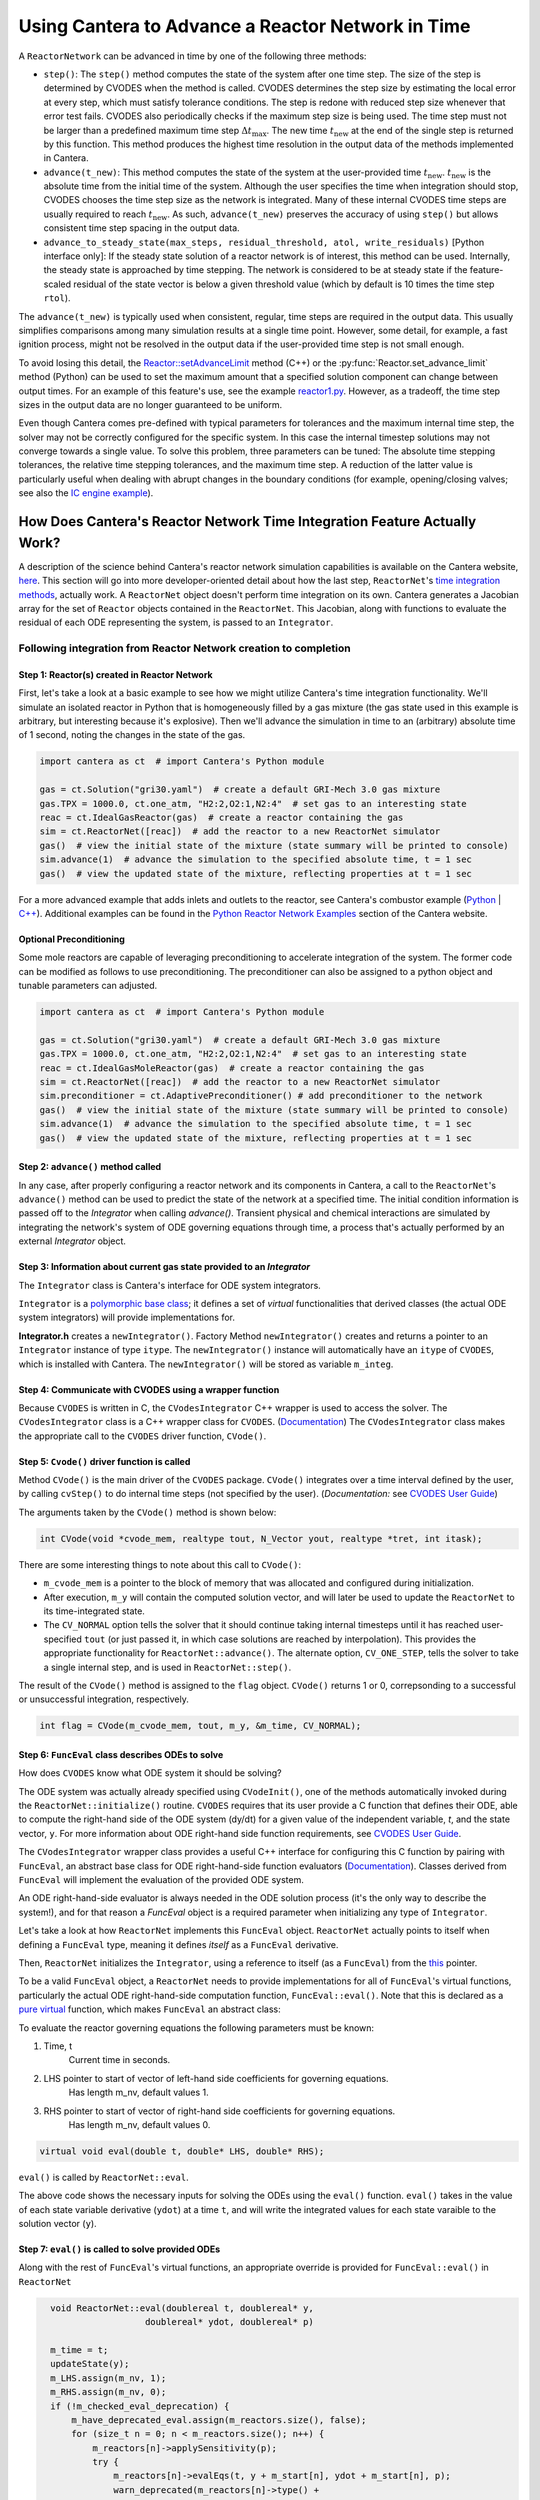 .. title: CVODES and Time Integration in Cantera
.. has_math: true

.. jumbotron::

   .. raw:: html

      <h1 class="display-4">CVODES and Time Integration in Cantera</h1>

   .. class:: lead

      This guide explains ways Cantera can solve the governing equations of
      a transient Reactor Network problem. Additional insights
      into the integrator utilized by Cantera (CVODES) are also provided.

Using Cantera to Advance a Reactor Network in Time
**************************************************

A ``ReactorNetwork`` can be advanced in time by one of the following three
methods:

- ``step()``: The ``step()`` method computes the state of the system after one
  time step. The size of the step is determined by CVODES when the method is called.
  CVODES determines the step size by estimating the local error at every step, which
  must satisfy tolerance conditions. The step is redone with reduced step size whenever
  that error test fails. CVODES also periodically checks if the maximum step size is
  being used. The time step must not be larger than a predefined maximum time step
  :math:`\Delta t_{\mathrm{max}}`. The new time :math:`t_{\mathrm{new}}` at the end
  of the single step is returned by this function. This method produces the highest time
  resolution in the output data of the methods implemented in Cantera.

- ``advance(t_new)``: This method computes the state of the system at the
  user-provided time :math:`t_{\mathrm{new}}`. :math:`t_{\mathrm{new}}` is the absolute
  time from the initial time of the system. Although the user specifies the time when
  integration should stop, CVODES chooses the time step size as the network is integrated.
  Many of these internal CVODES time steps are usually required to reach
  :math:`t_{\mathrm{new}}`. As such, ``advance(t_new)`` preserves the accuracy of using
  ``step()`` but allows consistent time step spacing in the output data.

- ``advance_to_steady_state(max_steps, residual_threshold, atol,
  write_residuals)`` [Python interface only]: If the steady state solution of a
  reactor network is of interest, this method can be used. Internally, the
  steady state is approached by time stepping. The network is considered to be
  at steady state if the feature-scaled residual of the state vector is below a
  given threshold value (which by default is 10 times the time step ``rtol``).

The ``advance(t_new)`` is typically used when consistent, regular, time steps are
required in the output data. This usually simplifies comparisons among many
simulation results at a single time point. However, some detail, for example, a
fast ignition process, might not be resolved in the output data if the user-provided
time step is not small enough.

To avoid losing this detail, the
`Reactor::setAdvanceLimit <{{% ct_docs doxygen/html/dc/d5e/classCantera_1_1Reactor.html#a9b630edc7d836e901886d7fd81134d9e %}}>`__
method (C++) or the :py:func:`Reactor.set_advance_limit` method (Python) can be
used to set the maximum amount that a specified solution component can change
between output times. For an example of this feature's use, see the example
`reactor1.py </examples/python/reactors/reactor1.py.html>`__. However, as a tradeoff,
the time step sizes in the output data are no longer guaranteed to be uniform.

Even though Cantera comes pre-defined with typical parameters for tolerances
and the maximum internal time step, the solver may not be correctly configured
for the specific system. In this case the internal timestep solutions may not
converge towards a single value. To solve this problem, three parameters can be
tuned: The absolute time stepping tolerances, the relative time stepping tolerances,
and the maximum time step. A reduction of the latter value is particularly useful
when dealing with abrupt changes in the boundary conditions (for example,
opening/closing valves; see also the `IC engine example </examples/python/reactors
/ic_engine.py.html>`__).

How Does Cantera's Reactor Network Time Integration Feature Actually Work?
==========================================================================

A description of the science behind Cantera's reactor network
simulation capabilities is available on the Cantera website,
`here <https://cantera.org/science/reactors/reactors.html>`__. This section will go into more
developer-oriented detail about how the last step, ``ReactorNet``'s
`time integration methods <https://cantera.org/science/reactors/reactors.html#time-
integration-for-reactor-networks>`__, actually work. A ``ReactorNet`` object doesn't
perform time integration on its own. Cantera generates a Jacobian array for the set
of ``Reactor`` objects contained in the ``ReactorNet``. This Jacobian, along with
functions to evaluate the residual of each ODE representing the system, is passed to
an ``Integrator``.

Following integration from Reactor Network creation to completion
-----------------------------------------------------------------

Step 1: Reactor(s) created in Reactor Network
^^^^^^^^^^^^^^^^^^^^^^^^^^^^^^^^^^^^^^^^^^^^^

First, let's take a look at a basic example to see how we might utilize Cantera's time integration
functionality. We'll simulate an isolated reactor in Python that is homogeneously filled by a gas
mixture (the gas state used in this example is arbitrary, but interesting because it's
explosive). Then we'll advance the simulation in time to an (arbitrary) absolute time of
1 second, noting the changes in the state of the gas.

.. code-block:: python

    import cantera as ct  # import Cantera's Python module

    gas = ct.Solution("gri30.yaml")  # create a default GRI-Mech 3.0 gas mixture
    gas.TPX = 1000.0, ct.one_atm, "H2:2,O2:1,N2:4"  # set gas to an interesting state
    reac = ct.IdealGasReactor(gas)  # create a reactor containing the gas
    sim = ct.ReactorNet([reac])  # add the reactor to a new ReactorNet simulator
    gas()  # view the initial state of the mixture (state summary will be printed to console)
    sim.advance(1)  # advance the simulation to the specified absolute time, t = 1 sec
    gas()  # view the updated state of the mixture, reflecting properties at t = 1 sec

For a more advanced example that adds inlets and outlets to the reactor, see Cantera's combustor example
(`Python </examples/python/reactors/combustor.py.html>`__
| `C++ </examples/cxx/combustor.html>`__). Additional examples can be found in the
`Python Reactor Network Examples <https://cantera.org/examples/python/index.html#python-example-
reactors>`__ section of the Cantera website.

Optional Preconditioning
^^^^^^^^^^^^^^^^^^^^^^^^

Some mole reactors are capable of leveraging preconditioning to accelerate integration of the system.
The former code can be modified as follows to use preconditioning.
The preconditioner can also be assigned to a python object and tunable parameters can adjusted.

.. code-block:: python

    import cantera as ct  # import Cantera's Python module

    gas = ct.Solution("gri30.yaml")  # create a default GRI-Mech 3.0 gas mixture
    gas.TPX = 1000.0, ct.one_atm, "H2:2,O2:1,N2:4"  # set gas to an interesting state
    reac = ct.IdealGasMoleReactor(gas)  # create a reactor containing the gas
    sim = ct.ReactorNet([reac])  # add the reactor to a new ReactorNet simulator
    sim.preconditioner = ct.AdaptivePreconditioner() # add preconditioner to the network
    gas()  # view the initial state of the mixture (state summary will be printed to console)
    sim.advance(1)  # advance the simulation to the specified absolute time, t = 1 sec
    gas()  # view the updated state of the mixture, reflecting properties at t = 1 sec

Step 2: ``advance()`` method called
^^^^^^^^^^^^^^^^^^^^^^^^^^^^^^^^^^^

In any case, after properly configuring a reactor network and its components in Cantera, a call to the
``ReactorNet``'s ``advance()`` method can be used to predict the state of the network at a specified time.
The initial condition information is passed off to the `Integrator` when calling `advance()`.
Transient physical and chemical interactions are simulated by integrating the network's system of ODE
governing equations through time, a process that's actually performed by an external `Integrator` object.

Step 3: Information about current gas state provided to an `Integrator`
^^^^^^^^^^^^^^^^^^^^^^^^^^^^^^^^^^^^^^^^^^^^^^^^^^^^^^^^^^^^^^^^^^^^^^^

The ``Integrator`` class is Cantera's interface for ODE system integrators.

``Integrator`` is a `polymorphic base class <http://www.cplusplus.com/doc/tutorial/polymorphism/>`__; it
defines a set of *virtual* functionalities that derived classes (the actual ODE system integrators) will
provide implementations for.

**Integrator.h** creates a ``newIntegrator()``. Factory Method ``newIntegrator()`` creates and returns a
pointer to an ``Integrator`` instance of type ``itype``. The ``newIntegrator()`` instance will automatically
have an ``itype`` of ``CVODES``, which is installed with Cantera. The ``newIntegrator()`` will be stored as
variable ``m_integ``.

Step 4: Communicate with CVODES using a wrapper function
^^^^^^^^^^^^^^^^^^^^^^^^^^^^^^^^^^^^^^^^^^^^^^^^^^^^^^^^

Because ``CVODES`` is written in C, the ``CVodesIntegrator`` C++ wrapper is used to access the solver.
The ``CVodesIntegrator`` class is a C++ wrapper class for ``CVODES``. (`Documentation
<{{% ct_docs doxygen/html/d9/d6b/classCantera_1_1CVodesIntegrator.html %}}>`__)
The ``CVodesIntegrator`` class makes the appropriate call to the ``CVODES`` driver function, ``CVode()``.

Step 5: ``Cvode()`` driver function is called
^^^^^^^^^^^^^^^^^^^^^^^^^^^^^^^^^^^^^^^^^^^^^

Method ``CVode()`` is the main driver of the ``CVODES`` package. ``CVode()`` integrates over a time interval defined by
the user, by calling ``cvStep()`` to do internal time steps (not specified by the user). (*Documentation:*
see `CVODES User Guide <https://sundials.readthedocs.io/en/latest/cvodes/index.html>`__)

The arguments taken by the ``CVode()`` method is shown below:

.. code-block:: C++

    int CVode(void *cvode_mem, realtype tout, N_Vector yout, realtype *tret, int itask);

There are some interesting things to note about this call to ``CVode()``:

- ``m_cvode_mem`` is a pointer to the block of memory that was allocated and configured during initialization.
- After execution, ``m_y`` will contain the computed solution vector, and will later be used to update the ``ReactorNet``
  to its time-integrated state.
- The ``CV_NORMAL`` option tells the solver that it should continue taking internal timesteps until it has reached
  user-specified ``tout`` (or just passed it, in which case solutions are reached by interpolation). This provides the
  appropriate functionality for ``ReactorNet::advance()``. The alternate option, ``CV_ONE_STEP``, tells the solver to take
  a single internal step, and is used in ``ReactorNet::step()``.

The result of the ``CVode()`` method is assigned to the ``flag`` object. ``CVode()`` returns 1 or 0, correpsonding to
a successful or unsuccessful integration, respectively.

.. code-block:: C++

    int flag = CVode(m_cvode_mem, tout, m_y, &m_time, CV_NORMAL);

Step 6: ``FuncEval`` class describes ODEs to solve
^^^^^^^^^^^^^^^^^^^^^^^^^^^^^^^^^^^^^^^^^^^^^^^^^^

How does ``CVODES`` know what ODE system it should be solving?

The ODE system was actually already specified using ``CVodeInit()``, one of the methods automatically invoked during the
``ReactorNet::initialize()`` routine. ``CVODES`` requires that its user provide a C function that defines their ODE,
able to compute the right-hand side of the ODE system (dy/dt) for a given value of the independent variable, `t`,
and the state vector, ``y``. For more information about ODE right-hand side function requirements,
see `CVODES User Guide <https://sundials.readthedocs.io/en/latest/cvodes/Usage/SIM.html#user-supplied-functions>`__.

The ``CVodesIntegrator`` wrapper class provides a useful C++ interface for configuring this C function by pairing with
``FuncEval``, an abstract base class for ODE right-hand-side function evaluators (`Documentation
<{{% ct_docs doxygen/html/d1/dd1/classCantera_1_1FuncEval.html %}}>`__). Classes derived
from ``FuncEval`` will implement the evaluation of the provided ODE system.

An ODE right-hand-side evaluator is always needed in the ODE solution process (it's the only way to describe the system!), and for that reason a `FuncEval` object is a required parameter
when initializing any type of ``Integrator``.

Let's take a look at how ``ReactorNet`` implements this ``FuncEval`` object. ``ReactorNet`` actually points to itself when
defining a ``FuncEval`` type, meaning it defines *itself* as a ``FuncEval`` derivative.

Then, ``ReactorNet`` initializes the ``Integrator``, using a reference to itself (as a ``FuncEval``) from the
`this <https://en.cppreference.com/w/cpp/language/this>`__ pointer.

To be a valid ``FuncEval`` object, a ``ReactorNet`` needs to provide implementations for all of ``FuncEval``'s
virtual functions, particularly the actual ODE right-hand-side computation
function, ``FuncEval::eval()``. Note that this is declared as a `pure virtual
<https://en.cppreference.com/w/cpp/language/abstract_class>`__ function, which makes
``FuncEval`` an abstract class:

To evaluate the reactor governing equations the following parameters must be known:

#. Time, t
    Current time in seconds.
#. LHS pointer to start of vector of left-hand side coefficients for governing equations.
    Has length m_nv, default values 1.
#. RHS pointer to start of vector of right-hand side coefficients for governing equations.
    Has length m_nv, default values 0.

.. code-block:: C++

    virtual void eval(double t, double* LHS, double* RHS);

``eval()`` is called by ``ReactorNet::eval``.

The above code shows the necessary inputs for solving the ODEs using the ``eval()`` function. ``eval()`` takes in the
value of each state variable derivative (``ydot``) at a time ``t``, and will write the integrated values for each
state varaible to the solution vector (``y``).

Step 7: ``eval()`` is called to solve provided ODEs
^^^^^^^^^^^^^^^^^^^^^^^^^^^^^^^^^^^^^^^^^^^^^^^^^^^

Along with the rest of ``FuncEval``'s virtual functions, an appropriate override is provided for ``FuncEval::eval()`` in
``ReactorNet``

.. code-block:: C++

    void ReactorNet::eval(doublereal t, doublereal* y,
                      doublereal* ydot, doublereal* p)

    m_time = t;
    updateState(y);
    m_LHS.assign(m_nv, 1);
    m_RHS.assign(m_nv, 0);
    if (!m_checked_eval_deprecation) {
        m_have_deprecated_eval.assign(m_reactors.size(), false);
        for (size_t n = 0; n < m_reactors.size(); n++) {
            m_reactors[n]->applySensitivity(p);
            try {
                m_reactors[n]->evalEqs(t, y + m_start[n], ydot + m_start[n], p);
                warn_deprecated(m_reactors[n]->type() +
                    "::evalEqs(double t, double* y , double* ydot, double* params)",
                    "Reactor time derivative evaluation now uses signature "
                    "eval(double t, double* ydot)");
                m_have_deprecated_eval[n] = true;
            } catch (NotImplementedError&) {
                m_reactors[n]->eval(t, m_LHS.data() + m_start[n], m_RHS.data() + m_start[n]);
                size_t yEnd = 0;
                if (n == m_reactors.size() - 1) {
                    yEnd = m_RHS.size();
                } else {
                    yEnd = m_start[n + 1];
                }
                for (size_t i = m_start[n]; i < yEnd; i++) {
                    ydot[i] = m_RHS[i] / m_LHS[i];
                }
            }
            m_reactors[n]->resetSensitivity(p);
        }
        m_checked_eval_deprecation = true;
    } else {
        for (size_t n = 0; n < m_reactors.size(); n++) {
            m_reactors[n]->applySensitivity(p);
            if (m_have_deprecated_eval[n]) {
                m_reactors[n]->evalEqs(t, y + m_start[n], ydot + m_start[n], p);
            } else {
                m_reactors[n]->eval(t, m_LHS.data() + m_start[n], m_RHS.data() + m_start[n]);
                size_t yEnd = 0;
                if (n == m_reactors.size() - 1) {
                    yEnd = m_RHS.size();
                } else {
                    yEnd = m_start[n + 1];
                }
                for (size_t i = m_start[n]; i < yEnd; i++) {
                    ydot[i] = m_RHS[i] / m_LHS[i];
                }
            }
            m_reactors[n]->resetSensitivity(p);
        }
    }
    checkFinite("ydot", ydot, m_nv);
  }



``ReactorNet``'s ``eval()`` method evaluates the governing equations of all
``Reactors`` contained in the network. This brings us right back to where we started. Cantera still currently supports
the deprecated ``evalEqs()`` function, hence the deprecation warning. For more information see
Cantera's `reactor network science page </science/reactors/reactors.html>`__.

This documentation is based off @paulblum's `blog post <https://cantera.org/blog/gsoc-2020-blog-3.html>`__.
